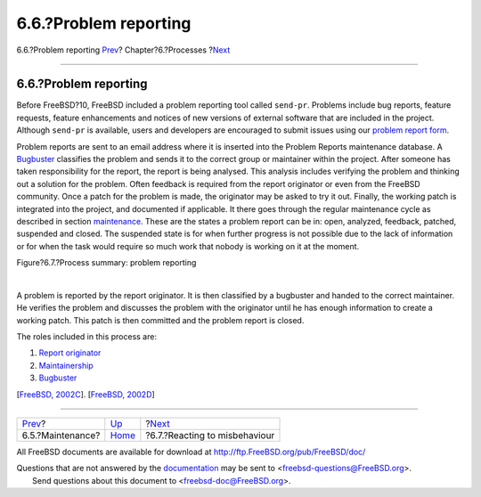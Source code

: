 ======================
6.6.?Problem reporting
======================

.. raw:: html

   <div class="navheader">

6.6.?Problem reporting
`Prev <model-maintenance.html>`__?
Chapter?6.?Processes
?\ `Next <process-reactions.html>`__

--------------

.. raw:: html

   </div>

.. raw:: html

   <div class="section">

.. raw:: html

   <div class="titlepage" xmlns="">

.. raw:: html

   <div>

.. raw:: html

   <div>

6.6.?Problem reporting
----------------------

.. raw:: html

   </div>

.. raw:: html

   </div>

.. raw:: html

   </div>

Before FreeBSD?10, FreeBSD included a problem reporting tool called
``send-pr``. Problems include bug reports, feature requests, feature
enhancements and notices of new versions of external software that are
included in the project. Although ``send-pr`` is available, users and
developers are encouraged to submit issues using our `problem report
form <https://bugs.freebsd.org/submit/>`__.

Problem reports are sent to an email address where it is inserted into
the Problem Reports maintenance database. A
`Bugbuster <proc-depend-hats.html#role-bugbuster>`__ classifies the
problem and sends it to the correct group or maintainer within the
project. After someone has taken responsibility for the report, the
report is being analysed. This analysis includes verifying the problem
and thinking out a solution for the problem. Often feedback is required
from the report originator or even from the FreeBSD community. Once a
patch for the problem is made, the originator may be asked to try it
out. Finally, the working patch is integrated into the project, and
documented if applicable. It there goes through the regular maintenance
cycle as described in section `maintenance <model-maintenance.html>`__.
These are the states a problem report can be in: open, analyzed,
feedback, patched, suspended and closed. The suspended state is for when
further progress is not possible due to the lack of information or for
when the task would require so much work that nobody is working on it at
the moment.

.. raw:: html

   <div class="figure">

.. raw:: html

   <div class="figure-title">

Figure?6.7.?Process summary: problem reporting

.. raw:: html

   </div>

.. raw:: html

   <div class="figure-contents">

.. raw:: html

   <div class="mediaobject">

|Process summary: problem reporting|

.. raw:: html

   </div>

.. raw:: html

   </div>

.. raw:: html

   </div>

| 

A problem is reported by the report originator. It is then classified by
a bugbuster and handed to the correct maintainer. He verifies the
problem and discusses the problem with the originator until he has
enough information to create a working patch. This patch is then
committed and the problem report is closed.

The roles included in this process are:

.. raw:: html

   <div class="orderedlist">

#. `Report originator <proc-depend-hats.html#role-problem-originator>`__

#. `Maintainership <sect-hats.html#role-maintainer>`__

#. `Bugbuster <proc-depend-hats.html#role-bugbuster>`__

.. raw:: html

   </div>

[`FreeBSD, 2002C <bibliography.html#freebsd-handle-pr>`__]. [`FreeBSD,
2002D <bibliography.html#freebsd-send-pr>`__]

.. raw:: html

   </div>

.. raw:: html

   <div class="navfooter">

--------------

+--------------------------------------+---------------------------------+----------------------------------------+
| `Prev <model-maintenance.html>`__?   | `Up <model-processes.html>`__   | ?\ `Next <process-reactions.html>`__   |
+--------------------------------------+---------------------------------+----------------------------------------+
| 6.5.?Maintenance?                    | `Home <index.html>`__           | ?6.7.?Reacting to misbehaviour         |
+--------------------------------------+---------------------------------+----------------------------------------+

.. raw:: html

   </div>

All FreeBSD documents are available for download at
http://ftp.FreeBSD.org/pub/FreeBSD/doc/

| Questions that are not answered by the
  `documentation <http://www.FreeBSD.org/docs.html>`__ may be sent to
  <freebsd-questions@FreeBSD.org\ >.
|  Send questions about this document to <freebsd-doc@FreeBSD.org\ >.

.. |Process summary: problem reporting| image:: proc-pr.png
